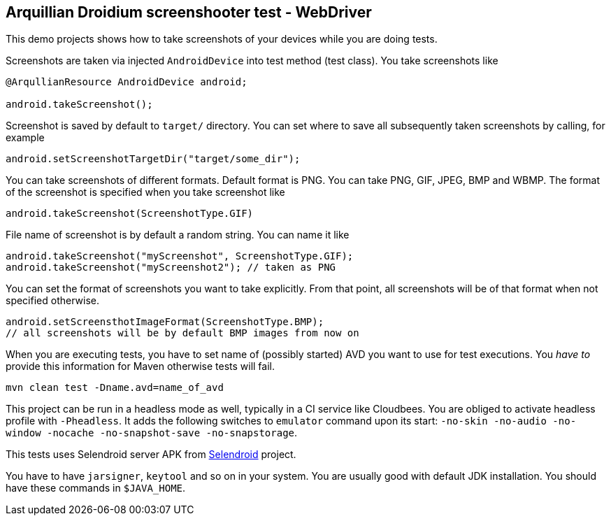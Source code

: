== Arquillian Droidium screenshooter test - WebDriver

This demo projects shows how to take screenshots of your devices while you are doing tests.

Screenshots are taken via injected `AndroidDevice` into test method (test class). You take 
screenshots like

----
@ArqullianResource AndroidDevice android;

android.takeScreenshot();
----

Screenshot is saved by default to `target/` directory. You can set where to save 
all subsequently taken screenshots by calling, for example

----
android.setScreenshotTargetDir("target/some_dir");
----

You can take screenshots of different formats. Default format is PNG. You can take 
PNG, GIF, JPEG, BMP and WBMP. The format of the screenshot is specified when you take 
screenshot like

----
android.takeScreenshot(ScreenshotType.GIF)
----

File name of screenshot is by default a random string. You can name it like 

----
android.takeScreenshot("myScreenshot", ScreenshotType.GIF);
android.takeScreenshot("myScreenshot2"); // taken as PNG
----

You can set the format of screenshots you want to take explicitly. From that point, 
all screenshots will be of that format when not specified otherwise.

----
android.setScreensthotImageFormat(ScreenshotType.BMP);
// all screenshots will be by default BMP images from now on
----

When you are executing tests, you have to set name of (possibly started) AVD
you want to use for test executions. You _have to_ provide this information 
for Maven otherwise tests will fail.

`mvn clean test -Dname.avd=name_of_avd`

This project can be run in a headless mode as well, typically in a CI service like Cloudbees.
You are obliged to activate headless profile with `-Pheadless`. It adds the following switches to `emulator` command 
upon its start: `-no-skin -no-audio -no-window -nocache -no-snapshot-save -no-snapstorage`.

This tests uses Selendroid server APK from http://dominikdary.github.io/selendroid/[Selendroid] project.

You have to have `jarsigner`, `keytool` and so on in your system. You are usually good with default JDK installation.
You should have these commands in `$JAVA_HOME`.
